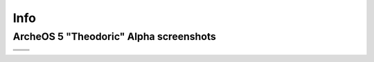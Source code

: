 Info
====

ArcheOS 5 "Theodoric" Alpha screenshots
---------------------------------------

.. |desktop| image:: _static/archeos-5-desktop.png
   :scale: 40%

.. |grub| image:: _static/archeos-5-grub.png
   :scale: 40%

.. |login| image:: _static/archeos-5-login.png
   :scale: 40%

.. |menu| image:: _static/archeos-5-menu.png
   :scale: 40%

.. |syslinux| image:: _static/archeos-5-syslinux.png
   :scale: 40%

+------------+--------+
| |desktop|  | |grub| |
+------------+--------+
| |login|    | |menu| |
+------------+--------+
| |syslinux| |        |
+------------+--------+

